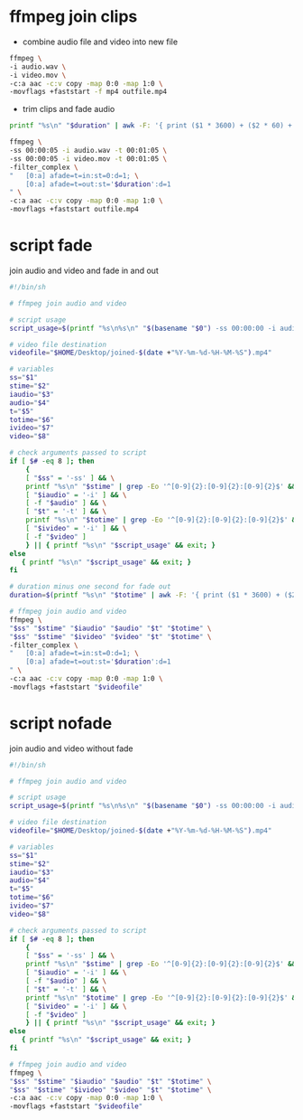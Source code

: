 #+STARTUP: content
#+OPTIONS: num:nil
#+OPTIONS: author:nil

* ffmpeg join clips

+ combine audio file and video into new file

#+BEGIN_SRC sh
ffmpeg \
-i audio.wav \
-i video.mov \
-c:a aac -c:v copy -map 0:0 -map 1:0 \
-movflags +faststart -f mp4 outfile.mp4
#+END_SRC

+ trim clips and fade audio

#+BEGIN_SRC sh
printf "%s\n" "$duration" | awk -F: '{ print ($1 * 3600) + ($2 * 60) + $3 -1}'
#+END_SRC

#+BEGIN_SRC sh
ffmpeg \
-ss 00:00:05 -i audio.wav -t 00:01:05 \
-ss 00:00:05 -i video.mov -t 00:01:05 \
-filter_complex \
"   [0:a] afade=t=in:st=0:d=1; \
    [0:a] afade=t=out:st='$duration':d=1 
" \
-c:a aac -c:v copy -map 0:0 -map 1:0 \
-movflags +faststart outfile.mp4
#+END_SRC

* script fade

join audio and video and fade in and out

#+BEGIN_SRC sh
#!/bin/sh

# ffmpeg join audio and video

# script usage
script_usage=$(printf "%s\n%s\n" "$(basename "$0") -ss 00:00:00 -i audio.wav -t 00:00:00 -i video.mp4")

# video file destination
videofile="$HOME/Desktop/joined-$(date +"%Y-%m-%d-%H-%M-%S").mp4"

# variables
ss="$1"
stime="$2"
iaudio="$3"
audio="$4"
t="$5"
totime="$6"
ivideo="$7"
video="$8"

# check arguments passed to script
if [ $# -eq 8 ]; then
    {
    [ "$ss" = '-ss' ] && \
    printf "%s\n" "$stime" | grep -Eo '^[0-9]{2}:[0-9]{2}:[0-9]{2}$' && \
    [ "$iaudio" = '-i' ] && \
    [ -f "$audio" ] && \
    [ "$t" = '-t' ] && \
    printf "%s\n" "$totime" | grep -Eo '^[0-9]{2}:[0-9]{2}:[0-9]{2}$' && \
    [ "$ivideo" = '-i' ] && \
    [ -f "$video" ]
    } || { printf "%s\n" "$script_usage" && exit; }
else
   { printf "%s\n" "$script_usage" && exit; }
fi

# duration minus one second for fade out
duration=$(printf "%s\n" "$totime" | awk -F: '{ print ($1 * 3600) + ($2 * 60) + $3 -1}')

# ffmpeg join audio and video
ffmpeg \
"$ss" "$stime" "$iaudio" "$audio" "$t" "$totime" \
"$ss" "$stime" "$ivideo" "$video" "$t" "$totime" \
-filter_complex \
"   [0:a] afade=t=in:st=0:d=1; \
    [0:a] afade=t=out:st='$duration':d=1 
" \
-c:a aac -c:v copy -map 0:0 -map 1:0 \
-movflags +faststart "$videofile"
#+END_SRC

* script nofade

join audio and video without fade

#+BEGIN_SRC sh
#!/bin/sh

# ffmpeg join audio and video

# script usage
script_usage=$(printf "%s\n%s\n" "$(basename "$0") -ss 00:00:00 -i audio.wav -t 00:00:00 -i video.mp4")

# video file destination
videofile="$HOME/Desktop/joined-$(date +"%Y-%m-%d-%H-%M-%S").mp4"

# variables
ss="$1"
stime="$2"
iaudio="$3"
audio="$4"
t="$5"
totime="$6"
ivideo="$7"
video="$8"

# check arguments passed to script
if [ $# -eq 8 ]; then
    {
    [ "$ss" = '-ss' ] && \
    printf "%s\n" "$stime" | grep -Eo '^[0-9]{2}:[0-9]{2}:[0-9]{2}$' && \
    [ "$iaudio" = '-i' ] && \
    [ -f "$audio" ] && \
    [ "$t" = '-t' ] && \
    printf "%s\n" "$totime" | grep -Eo '^[0-9]{2}:[0-9]{2}:[0-9]{2}$' && \
    [ "$ivideo" = '-i' ] && \
    [ -f "$video" ]
    } || { printf "%s\n" "$script_usage" && exit; }
else
   { printf "%s\n" "$script_usage" && exit; }
fi

# ffmpeg join audio and video
ffmpeg \
"$ss" "$stime" "$iaudio" "$audio" "$t" "$totime" \
"$ss" "$stime" "$ivideo" "$video" "$t" "$totime" \
-c:a aac -c:v copy -map 0:0 -map 1:0 \
-movflags +faststart "$videofile"
#+END_SRC

